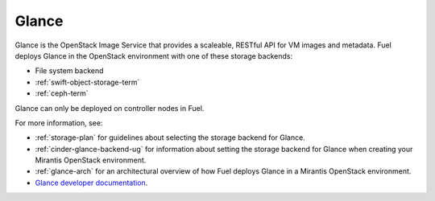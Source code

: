 .. _glance-term:

Glance
------
Glance is the OpenStack Image Service
that provides a scaleable, RESTful API for VM images and metadata.
Fuel deploys Glance in the OpenStack environment
with one of these storage backends:

- File system backend
- :ref:`swift-object-storage-term`
- :ref:`ceph-term`

Glance can only be deployed on controller nodes in Fuel.

For more information, see:

- :ref:`storage-plan` for guidelines about
  selecting the storage backend for Glance.
- :ref:`cinder-glance-backend-ug`
  for information about setting the storage backend for Glance
  when creating your Mirantis OpenStack environment.
- :ref:`glance-arch` for an architectural overview
  of how Fuel deploys Glance in a Mirantis OpenStack environment.
- `Glance developer documentation
  <http://docs.openstack.org/developer/glance/>`_.

